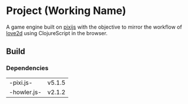 * Project (Working Name)
A game engine built on [[https://github.com/pixijs/pixi.js][pixijs]] with the objective to mirror the workflow of [[https://love2d.org/][love2d]] using ClojureScript in the browser.

** Build

*** Dependencies
| -pixi.js-   | v5.1.5 |
| -howler.js- | v2.1.2 |





